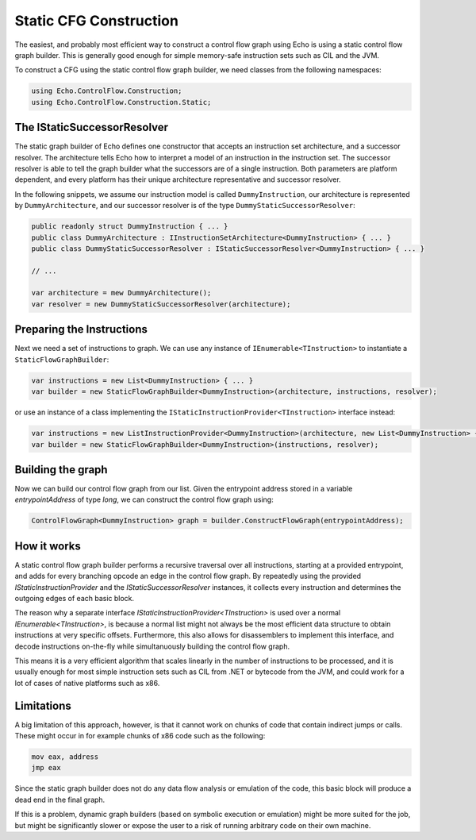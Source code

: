 Static CFG Construction
=======================

The easiest, and probably most efficient way to construct a control flow graph using Echo is using a static control flow graph builder. This is generally good enough for simple memory-safe instruction sets such as CIL and the JVM.

To construct a CFG using the static control flow graph builder, we need classes from the following namespaces:

.. code-block:: csharp
    
    using Echo.ControlFlow.Construction;
    using Echo.ControlFlow.Construction.Static;


The IStaticSuccessorResolver
----------------------------

The static graph builder of Echo defines one constructor that accepts an instruction set architecture, and a successor resolver. The architecture tells Echo how to interpret a model of an instruction in the instruction set. The successor resolver is able to tell the graph builder what the successors are of a single instruction. Both parameters are platform dependent, and every platform has their unique architecture representative and successor resolver.

In the following snippets, we assume our instruction model is called ``DummyInstruction``, our architecture is represented by ``DummyArchitecture``, and our successor resolver is of the type ``DummyStaticSuccessorResolver``:

.. code-block:: csharp

    public readonly struct DummyInstruction { ... } 
    public class DummyArchitecture : IInstructionSetArchitecture<DummyInstruction> { ... }
    public class DummyStaticSuccessorResolver : IStaticSuccessorResolver<DummyInstruction> { ... }

    // ...

    var architecture = mew DummyArchitecture();
    var resolver = new DummyStaticSuccessorResolver(architecture);


Preparing the Instructions
--------------------------

Next we need a set of instructions to graph. We can use any instance of ``IEnumerable<TInstruction>`` to instantiate a ``StaticFlowGraphBuilder``:

.. code-block:: csharp

    var instructions = new List<DummyInstruction> { ... }
    var builder = new StaticFlowGraphBuilder<DummyInstruction>(architecture, instructions, resolver);

or use an instance of a class implementing the ``IStaticInstructionProvider<TInstruction>`` interface instead:

.. code-block:: csharp

    var instructions = new ListInstructionProvider<DummyInstruction>(architecture, new List<DummyInstruction> { ... });
    var builder = new StaticFlowGraphBuilder<DummyInstruction>(instructions, resolver);


Building the graph
------------------

Now we can build our control flow graph from our list. Given the entrypoint address stored in a variable `entrypointAddress` of type `long`, we can construct the control flow graph using:

.. code-block:: csharp
    
    ControlFlowGraph<DummyInstruction> graph = builder.ConstructFlowGraph(entrypointAddress);


How it works
------------

A static control flow graph builder performs a recursive traversal over all instructions, starting at a provided entrypoint, and adds for every branching opcode an edge in the control flow graph. By repeatedly using the provided `IStaticInstructionProvider` and the `IStaticSuccessorResolver` instances, it collects every instruction and determines the outgoing edges of each basic block.

The reason why a separate interface `IStaticInstructionProvider<TInstruction>` is used over a normal `IEnumerable<TInstruction>`, is because a normal list might not always be the most efficient data structure to obtain instructions at very specific offsets. Furthermore, this also allows for disassemblers to implement this interface, and decode instructions on-the-fly while simultanuously building the control flow graph.

This means it is a very efficient algorithm that scales linearly in the number of instructions to be processed, and it is usually enough for most simple instruction sets such as CIL from .NET or bytecode from the JVM, and could work for a lot of cases of native platforms such as x86.

Limitations
-----------

A big limitation of this approach, however, is that it cannot work on chunks of code that contain indirect jumps or calls. These might occur in for example chunks of x86 code such as the following:

.. code-block::

    mov eax, address
    jmp eax

Since the static graph builder does not do any data flow analysis or emulation of the code, this basic block will produce a dead end in the final graph. 

If this is a problem, dynamic graph builders (based on symbolic execution or emulation) might be more suited for the job, but might be significantly slower or expose the user to a risk of running arbitrary code on their own machine.